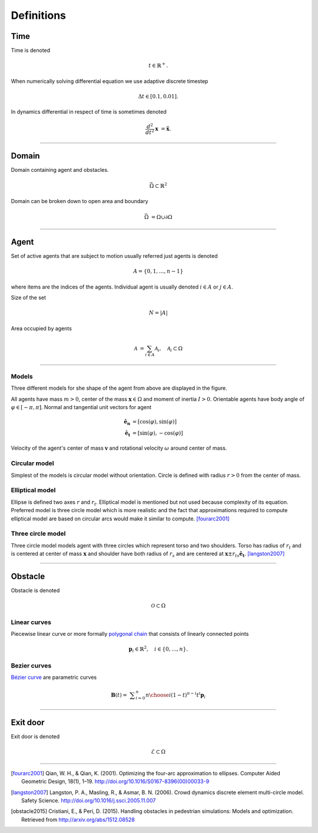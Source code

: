 Definitions
===========

Time
----
Time is denoted

.. math::
   t \in \mathbb{R}^{+}.

When numerically solving differential equation we use adaptive discrete timestep

.. math::
   \Delta t \in [0.1, 0.01].

In dynamics differential in respect of time is sometimes denoted

.. math::
   \frac{d^2}{dt^2} \mathbf{x} &= \mathbf{\ddot{x}}.


----


Domain
------
Domain containing agent and obstacles.

.. math::
   \bar{\Omega} \subset \mathbb{R}^{2}

Domain can be broken down to open area and boundary

.. math::
   \bar{\Omega} &= \Omega \cup \partial\Omega

----


Agent
-----
Set of active agents that are subject to motion usually referred just agents is denoted

.. math::
   A = \{ 0, 1, \ldots, n-1 \}

where items are the indices of the agents. Individual agent is usually denoted :math:`i \in A` or :math:`j \in A`.

Size of the set

.. math::
   N = | A |

Area occupied by agents

.. math::
   \mathcal{A} &= \sum_{i \in A} \mathcal{A}_{i}, \quad \mathcal{A}_{i} \subset \Omega

----

Models
^^^^^^
Three different models for she shape of the agent from above are displayed in the figure.

.. image::
    ../_static/agent_model.*

All agents have mass :math:`m > 0`, center of the mass :math:`\mathbf{x} \in \Omega` and moment of inertia :math:`I > 0`. Orientable agents have body angle of :math:`\varphi \in [-\pi, \pi]`. Normal and tangential unit vectors for agent

.. math::
   \mathbf{\hat{e}_n} &= [\cos(\varphi), \sin(\varphi)] \\
   \mathbf{\hat{e}_t} &= [\sin(\varphi), -\cos(\varphi)]

Velocity of the agent's center of mass :math:`\mathbf{v}` and rotational velocity :math:`\omega` around center of mass.


Circular model
^^^^^^^^^^^^^^
Simplest of the models is circular model without orientation. Circle is defined with radius :math:`r > 0` from the center of mass.


Elliptical model
^^^^^^^^^^^^^^^^
Ellipse is defined two axes :math:`r` and :math:`r_t`. Elliptical model is mentioned but not used because complexity of its equation. Preferred model is three circle model which is more realistic and the fact that approximations required to compute elliptical model are based on circular arcs would make it similar to compute. [fourarc2001]_



Three circle model
^^^^^^^^^^^^^^^^^^
Three circle model models agent with three circles which represent torso and two shoulders. Torso has radius of :math:`r_t` and is centered at center of mass :math:`\mathbf{x}` and shoulder have both radius of  :math:`r_s` and are centered at :math:`\mathbf{x} \pm r_{ts} \mathbf{\hat{e}_t}`. [langston2007]_




..
   Properties
   ^^^^^^^^^^

   .. csv-table::
      :file: ../tables/body_types.csv
      :header-rows: 1

   .. csv-table::
      :file: ../tables/agent_table.csv
      :header-rows: 1


----

Obstacle
--------
Obstacle is denoted

.. math::
   \mathcal{O} \subset \Omega

..
    .. image::
       ../_static/wall_model.*


Linear curves
^^^^^^^^^^^^^
Piecewise linear curve or more formally `polygonal chain`_ that consists of linearly connected points

.. _polygonal chain: https://en.wikipedia.org/wiki/Polygonal_chain

.. math::
   \mathbf{p}_{i} \in \mathbb{R}^{2}, \quad i \in \{0, \ldots, n\}.



Bezier curves
^^^^^^^^^^^^^
`Bézier curve`_ are parametric curves

.. _Bézier curve: https://en.wikipedia.org/wiki/B%C3%A9zier_curve#General_definition

.. math::
   \mathbf {B} (t)={}&\sum _{i=0}^{n}{n \choose i}(1-t)^{n-i}t^{i}\mathbf {p} _{i}



----

Exit door
---------

Exit door is denoted

.. math::
   \mathcal{E} \subset \Omega


----

.. [fourarc2001] Qian, W. H., & Qian, K. (2001). Optimizing the four-arc approximation to ellipses. Computer Aided Geometric Design, 18(1), 1–19. http://doi.org/10.1016/S0167-8396(00)00033-9

.. [langston2007] Langston, P. A., Masling, R., & Asmar, B. N. (2006). Crowd dynamics discrete element multi-circle model. Safety Science. http://doi.org/10.1016/j.ssci.2005.11.007

.. [obstacle2015] Cristiani, E., & Peri, D. (2015). Handling obstacles in pedestrian simulations: Models and optimization. Retrieved from http://arxiv.org/abs/1512.08528

